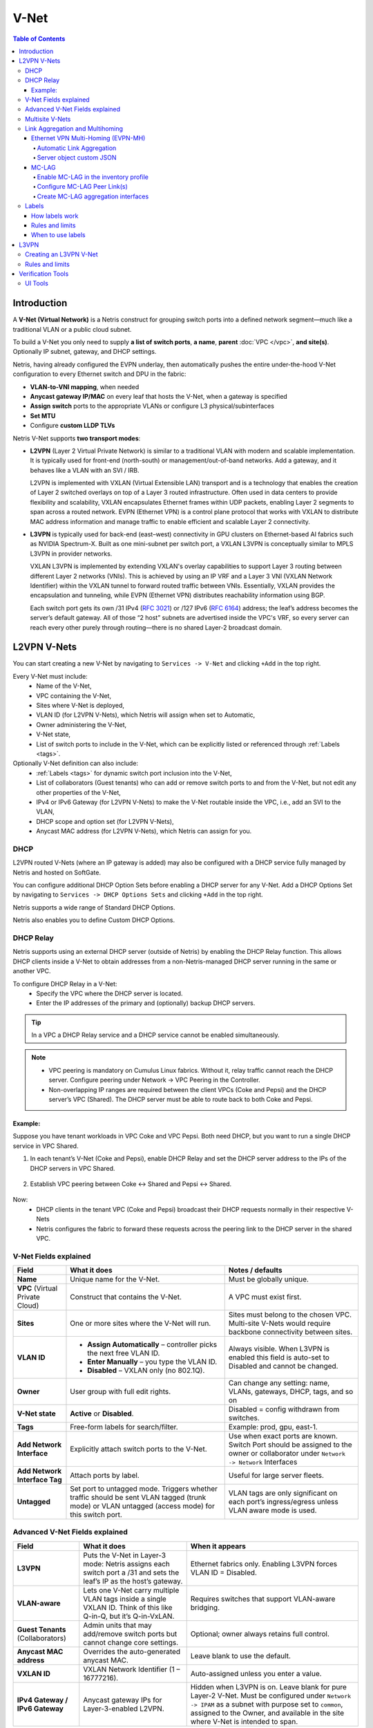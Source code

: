 .. meta::
    :description: V-Net

.. _v-net_def:


=====
V-Net
=====

.. contents:: Table of Contents
   :local:
   :depth: 4

Introduction
----------------

A **V-Net (Virtual Network)** is a Netris construct for grouping switch ports into a defined network segment—much like a traditional VLAN or a public cloud subnet.

To build a V-Net you only need to supply **a list of switch ports**, **a name**, **parent** :doc:`VPC </vpc>`, **and site(s)**. Optionally IP subnet, gateway, and DHCP settings.

Netris, having already configured the EVPN underlay, then automatically pushes the entire under-the-hood V-Net configuration to every Ethernet switch and DPU in the fabric:

* **VLAN-to-VNI mapping**, when needed
* **Anycast gateway IP/MAC** on every leaf that hosts the V-Net, when a gateway is specified
* **Assign switch** ports to the appropriate VLANs or configure L3 physical/subinterfaces
* **Set MTU**
* Configure **custom LLDP TLVs**

Netris V-Net supports **two transport modes**:

* **L2VPN** (Layer 2 Virtual Private Network) is similar to a traditional VLAN with modern and scalable implementation. It is typically used for front-end (north-south) or management/out-of-band networks. Add a gateway, and it behaves like a VLAN with an SVI / IRB.

  L2VPN is implemented with VXLAN (Virtual Extensible LAN) transport and is a technology that enables the creation of Layer 2 switched overlays on top of a Layer 3 routed infrastructure. Often used in data centers to provide flexibility and scalability, VXLAN encapsulates Ethernet frames within UDP packets, enabling Layer 2 segments to span across a routed network.
  EVPN (Ethernet VPN) is a control plane protocol that works with VXLAN to distribute MAC address information and manage traffic to enable efficient and scalable Layer 2 connectivity.

* **L3VPN** is typically used for back-end (east–west) connectivity in GPU clusters on Ethernet-based AI fabrics such as NVIDIA Spectrum-X. Built as one mini-subnet per switch port, a VXLAN L3VPN is conceptually similar to MPLS L3VPN in provider networks.

  VXLAN L3VPN is implemented by extending VXLAN's overlay capabilities to support Layer 3 routing between different Layer 2 networks (VNIs). This is achieved by using an IP VRF and a Layer 3 VNI (VXLAN Network Identifier) within the VXLAN tunnel to forward routed traffic between VNIs. Essentially, VXLAN provides the encapsulation and tunneling, while EVPN (Ethernet VPN) distributes reachability information using BGP.

  Each switch port gets its own /31 IPv4 (`RFC 3021 <https://datatracker.ietf.org/doc/html/rfc3021>`_) or /127 IPv6 (`RFC 6164 <https://datatracker.ietf.org/doc/html/rfc6164>`_) address; the leaf’s address becomes the server’s default gateway. All of those “2 host” subnets are advertised inside the VPC's VRF, so every server can reach every other purely through routing—there is no shared Layer-2 broadcast domain.

L2VPN V-Nets
----------------
You can start creating a new V-Net by navigating to ``Services -> V-Net`` and clicking ``+Add`` in the top right.

Every V-Net must include:
  - Name of the V-Net,
  - VPC containing the V-Net,
  - Sites where V-Net is deployed,
  - VLAN ID (for L2VPN V-Nets), which Netris will assign when set to Automatic,
  - Owner administering the V-Net,
  - V-Net state,
  - List of switch ports to include in the V-Net, which can be explicitly listed or referenced through :ref:`Labels <tags>`.

Optionally V-Net definition can also include:
  - :ref:`Labels <tags>` for dynamic switch port inclusion into the V-Net,
  - List of collaborators (Guest tenants) who can add or remove switch ports to and from the V-Net, but not edit any other properties of the V-Net,
  - IPv4 or IPv6 Gateway (for L2VPN V-Nets) to make the V-Net routable inside the VPC, i.e., add an SVI to the VLAN,
  - DHCP scope and option set (for L2VPN V-Nets),
  - Anycast MAC address (for L2VPN V-Nets), which Netris can assign for you.

.. image:: images/vnet-example.png
    :alt: Example V-Net configuration
    :align: center
    :class: with-shadow

DHCP
^^^^^^^^^^^^^^^^^^^^^^^^
L2VPN routed V-Nets (where an IP gateway is added) may also be configured with a DHCP service fully managed by Netris and hosted on SoftGate.

You can configure additional DHCP Option Sets before enabling a DHCP server for any V-Net. Add a DHCP Options Set by navigating to ``Services -> DHCP Options Sets`` and clicking ``+Add`` in the top right.

.. image:: images/dhcp-option-set.png
    :alt: DHCP Option Set
    :align: center
    :class: with-shadow

.. raw:: html

  <br />

Netris supports a wide range of Standard DHCP Options.

.. image:: images/dhcp-standard-options.png
    :alt: Standard DHCP Options
    :align: center
    :class: with-shadow

.. raw:: html

  <br />

Netris also enables you to define Custom DHCP Options.

.. image:: images/dhcp-custom-options.png
    :alt: Custom DHCP Options
    :align: center
    :class: with-shadow

.. raw:: html

  <br />

DHCP Relay
^^^^^^^^^^^^^^^^^^^^^^^^
Netris supports using an external DHCP server (outside of Netris) by enabling the DHCP Relay function. This allows DHCP clients inside a V-Net to obtain addresses from a non-Netris-managed DHCP server running in the same or another VPC.

To configure DHCP Relay in a V-Net:
 - Specify the VPC where the DHCP server is located.
 - Enter the IP addresses of the primary and (optionally) backup DHCP servers.
  
.. tip::
  In a VPC a DHCP Relay service and a DHCP service cannot be enabled simultaneously.

.. image:: images/dhcp-relay.png
    :alt: DHCP Relay
    :align: center
    :class: with-shadow

.. raw:: html

    <br />

.. note::
  * VPC peering is mandatory on Cumulus Linux fabrics. Without it, relay traffic cannot reach the DHCP server. Configure peering under Network → VPC Peering in the Controller.
  * Non-overlapping IP ranges are required between the client VPCs (Coke and Pepsi) and the DHCP server’s VPC (Shared). The DHCP server must be able to route back to both Coke and Pepsi.

.. raw:: html

  <br />

Example:
""""""""

Suppose you have tenant workloads in VPC Coke and VPC Pepsi. Both need DHCP, but you want to run a single DHCP service in VPC Shared.

.. image:: images/dhcp-relay-diagram.png
    :alt: DHCP Relay
    :align: center
    :class: with-shadow

.. raw:: html

  <br />

1. In each tenant’s V-Net (Coke and Pepsi), enable DHCP Relay and set the DHCP server address to the IPs of the DHCP servers in VPC Shared.

  .. image:: images/dhcp-relay-coke.png
      :alt: DHCP Relay
      :align: center
      :class: with-shadow

  .. raw:: html

    <br />

  .. image:: images/dhcp-relay-pepsi.png
      :alt: DHCP Relay
      :align: center
      :class: with-shadow

  .. raw:: html

    <br />

  .. image:: images/dhcp-relay-shared.png
      :alt: DHCP Relay
      :align: center
      :class: with-shadow

  .. raw:: html

    <br />

2. Establish VPC peering between Coke ↔ Shared and Pepsi ↔ Shared.

  .. image:: images/dhcp-relay-vpc-peer-coke.png
      :alt: DHCP Relay
      :align: center
      :class: with-shadow

  .. raw:: html

    <br />

  .. image:: images/dhcp-relay-vpc-peer-pepsi.png
      :alt: DHCP Relay
      :align: center
      :class: with-shadow

  .. raw:: html

    <br />


Now:
 - DHCP clients in the tenant VPC (Coke and Pepsi) broadcast their DHCP requests normally in their respective V-Nets
 - Netris configures the fabric to forward these requests across the peering link to the DHCP server in the shared VPC.

V-Net Fields explained
^^^^^^^^^^^^^^^^^^^^^^^^

.. list-table::
   :header-rows: 1

   * - **Field**
     - What it does
     - Notes / defaults
   * - **Name**
     - Unique name for the V-Net.
     - Must be globally unique.
   * - **VPC** (Virtual Private Cloud)
     - Construct that contains the V-Net.
     - A VPC must exist first.
   * - **Sites**
     - One or more sites where the V-Net will run.
     - Sites must belong to the chosen VPC. Multi-site V-Nets would require backbone connectivity between sites.
   * - **VLAN ID**
     - • **Assign Automatically** – controller picks the next free VLAN ID.
       • **Enter Manually** – you type the VLAN ID.
       • **Disabled** – VXLAN only (no 802.1Q).
     - Always visible. When L3VPN is enabled this field is auto-set to Disabled and cannot be changed.
   * - **Owner**
     - User group with full edit rights.
     - Can change any setting: name, VLANs, gateways, DHCP, tags, and so on
   * - **V-Net state**
     - **Active** or **Disabled**.
     - Disabled = config withdrawn from switches.
   * - **Tags**
     - Free-form labels for search/filter.
     - Example: prod, gpu, east-1.
   * - **Add Network Interface**
     - Explicitly attach switch ports to the V-Net.
     - Use when exact ports are known. Switch Port should be assigned to the owner or collaborator under ``Network -> Network`` Interfaces
   * - **Add Network Interface Tag**
     - Attach ports by label.
     - Useful for large server fleets.
   * - **Untagged**
     - Set port to untagged mode. Triggers whether traffic should be sent VLAN tagged (trunk mode) or VLAN untagged (access mode) for this switch port.
     - VLAN tags are only significant on each port’s ingress/egress unless VLAN aware mode is used.

Advanced V-Net Fields explained
^^^^^^^^^^^^^^^^^^^^^^^^^^^^^^^^
.. list-table::
   :header-rows: 1

   * - **Field**
     - What it does
     - When it appears
   * - **L3VPN**
     - Puts the V-Net in Layer-3 mode: Netris assigns each switch port a /31 and sets the leaf’s IP as the host’s gateway.
     - Ethernet fabrics only. Enabling L3VPN forces VLAN ID = Disabled.
   * - **VLAN-aware**
     - Lets one V-Net carry multiple VLAN tags inside a single VXLAN ID. Think of this like Q-in-Q, but it’s Q-in-VxLAN.
     - Requires switches that support VLAN-aware bridging.
   * - **Guest Tenants** (Collaborators)
     - Admin units that may add/remove switch ports but cannot change core settings.
     - Optional; owner always retains full control.
   * - **Anycast MAC address**
     - Overrides the auto-generated anycast MAC.
     - Leave blank to use the default.
   * - **VXLAN ID**
     - VXLAN Network Identifier (1 – 16777216).
     - Auto-assigned unless you enter a value.
   * - **IPv4 Gateway / IPv6 Gateway**
     - Anycast gateway IPs for Layer-3-enabled L2VPN.
     - Hidden when L3VPN is on. Leave blank for pure Layer-2 V-Net. Must be configured under ``Network -> IPAM`` as a subnet with purpose set to ``common``, assigned to the Owner, and available in the site where V-Net is intended to span.

.. warning::
    Many switches cannot autodetect 1Gbps link speed. If attaching hosts with 1Gbps NICs to 10Gbps switch ports, set the speed for the given Switch Port from Auto(default) to 1Gbps. You can edit a port in ``Network -> Network Interfaces`` individually or in bulk.



Multisite V-Nets
^^^^^^^^^^^^^^^^^^^^^^^^
Any V-Net may span multiple sites. If the V-Net spans multiple sites and you add a gateway, you must first create the subnet under ``Network -> Subnets`` and assign it to all sites the V-Net will span (You can define additional sites in ``Network -> Sites``). This way the anycast IP is valid everywhere.


.. image:: images/vnet-multisite.png
    :alt: Multisite V-Net
    :align: center
    :class: with-shadow

.. raw:: html

  <br />


Link Aggregation and Multihoming
^^^^^^^^^^^^^^^^^^^^^^^^^^^^^^^^^^^^^^^^^^^^^^^^
**Link Aggregation (LAG)**, also known as link bundling, Ethernet/network/NIC bonding, or port teaming, is a method of combining (aggregating) multiple network interfaces to increase throughput beyond what a single switch port could provide and/or provide redundancy in case one of the links fails.

An endpoint may be connected to a single switch with multiple cables, which are aggregated into a single logical bonded interface. This is known as single-homing.

An endpoint may be connected to two or more switches simultaneously, with these connections aggregated into a single logical bonded interface. Often done to eliminate single points of hardware failure, this method is known as multi-homing.

.. image:: images/lag_diagram.png
    :align: center
    :alt: LAG diagram

For best results, Netris recommends enabling **Link Aggregation Control Protocol (LACP/802.3ad)** when configuring server-side bonding.

Netris fully supports both single-home and multi-home use cases, and for multi-home use cases, Netris supports EVPN-MH and MC-LAG, subject to switch hardware support.

* **EVPN-MH** (recommended by Netris) is a standardized way to multi-home a device. It uses BGP EVPN with Ethernet Segment Identifiers (ESI) for control plane and Designated Forwarder (DF) election to avoid loops. EVPN-MH works with VXLAN overlays, supports all-active and single-active configurations, and offers quick convergence via aliasing and multi-homing.
* **MC-LAG** (or MLAG) is a switch vendor feature that extends LACP across two switches, avoiding loops with a shared control domain. It requires ICCP (Inter-Chassis Control Protocol), one or more peer-links, and typically scales to two devices, providing active-active L2 forwarding. Convergence and scaling are limited compared to EVPN-MH

Ethernet VPN Multi-Homing (EVPN-MH)
""""""""""""""""""""""""""""""""""""
**Ethernet VPN Multi-Homing** (EVPN-MH) is a standards-based network feature that allows a single endpoint to connect to two or more switches for redundancy and load sharing. This setup ensures that if one switch or link fails, traffic can continue to flow through the remaining connections without needing to reconfigure the network.

You can configure EVPN-MH in Netris in one of two ways: **Automatic Link Aggregation** or **Server Object custom JSON**.

Automatic Link Aggregation
~~~~~~~~~~~~~~~~~~~~~~~~~~

**Automatic Link Aggregation** is a Netris feature that allows Netris to automatically create a bond interface for each switch port that is added to a V-Net. This prepares the network side to support bonded server connections without requiring manual configuration in the controller or switch port downtime.

The behavior of the bond is determined entirely by the **server-side configuration**. This gives the server administrator direct control over bonding behavior, enabling adjustments without waiting for network team changes, and allowing deployments to be adapted quickly and efficiently.

* Active/Standby (no LACP): The bonded links function for basic redundancy. Traffic fails over if one link goes down, but only one link is active at a time.
* Active/Active with LACP: If the server bond uses LACP, Netris detects the LACP negotiation and automatically determines which switches and switch ports the member links connect to. It then configures EVPN-MH on those switches and ports, allowing the server to take advantage of multi-homing with active/active load sharing and fault tolerance.

To enable Automatic Link Aggregation
  * Navigate to ``Network -> Inventory Profiles``.
  * Edit the Inventory Profile assigned to relevant switches and enable the ``Automatic Link Aggregation`` checkbox.

.. image:: images/inventory-profile-automatic-link-aggregation.png
   :align: center
   :alt: Inventory Profile with Automatic Link Aggregation enabled
   :class: with-shadow

.. raw:: html

  <br />


Server object custom JSON
~~~~~~~~~~~~~~~~~~~~~~~~~~
Server Object Custom JSON method enables you to exercise granular control over which endpoints get a bond interface.

In a server object definition, Netris supports the use of optional JSON snippets to describe how server NICs are grouped. When you include such a snippet to declare NICs as part of a bond, this serves as a signal to Netris to place the corresponding switch ports into a bond. Just like with the Automatic Link Aggregation method, the server administrator retains full control over the bond behavior, including whether the bond operates in active/standby or active/active mode.

.. image:: images/server-custom-json.png
   :align: center
   :alt: Server Object with custom JSON defining a bond interface
   :class: with-shadow

.. raw:: html

  <br />

.. code-block:: json
    :caption: Example JSON snippet defining a bond interface

    {
        "network": {
            "eth9": {
                "slave": "bond0",
                "mtu": 9216
            },
            "eth10": {
                "slave": "bond0",
                "mtu": 9216
            }
        }
    }

.. warning::
    The JSON method and Automatic Link Aggregation serve the same purpose. If Automatic Link Aggregation is turned on, any JSON entries are ignored.

MC-LAG
"""""""""""""""""""""""
**Mult-chassis Link Aggregation** (MC-LAG) is a switch vendor's proprietary link aggregation method available to you and supported by Netris. Please check our :ref:`Overlay Network Functions <overlay-network-functions>` to verify which switches support this functionality.

In contrast to EVPN-MH, when using MC-LAG, users are expected to manually define the aggregation interfaces in the Netris controller and explicitly specify the switch ports to be added as bond members.

Additionally, you must add the aggregation interfaces (aggX) to the V-Net instead of the individual switch ports (swpX), like you would in EVPN-MH.

.. warning::
    MC-LAG requires the use of peer-link.

Enable MC-LAG in the inventory profile
~~~~~~~~~~~~~~~~~~~~~~~~~~~~~~~~~~~~~~~
You must enable MC-LAG support in the Inventory Profile that is assigned to the switch fabric.

To enable MC-LAG support:
  - Navigate to ``Network -> Inventory Profiles``.
  - Edit the Inventory Profile that is applied to the appropriate switches and set the checkbox for ``Enable MC-LAG``.

.. image:: images/inventory-profile-set-enable-MCLAG.png
   :align: center
   :alt: Inventory Profile with Enable MC-LAG checkbox set
   :class: with-shadow

.. raw:: html

    <br />

.. warning::
    When you enable MC-LAG functionality, Netris will automatically disable EVPN-MH support. These two features are mutually exclusive in a given fabric.

Configure MC-LAG Peer Link(s)
~~~~~~~~~~~~~~~~~~~~~~~~~~~~~~~~~~~~~~~
MC-LAG requires the presence of a physical peer link between the two switches participating in an MC-LAG configuration. Netris recommends multiple peer links for redundancy.

To define a peer link in Topology Manager
  - Navigate to ``Network -> Topology``.
  - Right-click one of the switches you will use in the MC-LAG pair.
  - Select ``Create Link``.
  - In the *Create Link* dialog box, select the other switch in the MC-LAG pair in the *To Device* drop-down.
  - Set the ``MC-LAG Peer Link`` check box.
  - ENter the shared MC-LAG IPv4 address and MC-LAG anycast MAC address.

.. image:: images/create-mclag-peer-link.png
   :align: center
   :alt: Create Link dialog with MC-LAG Peer Link checkbox set
   :class: with-shadow

.. raw:: html

    <br />

.. important::
    - Multiple MC-LAG peer links between the same pair of switches must have the same MC-LAG IPv4 and MAC addresses.
    - The MC-LAG shared IPv4 address must be a part of any IPAM-defined subnet with the purpose set to loopback.
    - For MC-LAG anycast MAC address, Netris recommends choosing any MAC address from  44:38:39:ff:00:00 - 44:38:39:ff:ff:ff range. The MAC address should be globally unique compared to other links in the Netris controller, except when other links are between the same pair of switches.

Create MC-LAG aggregation interfaces
~~~~~~~~~~~~~~~~~~~~~~~~~~~~~~~~~~~~~~~
Navigate to ``Network -> Network Interfaces``, select one or more switch ports, use the bulk action menu, and select ``Add to LAG``.

.. image:: images/interfaces-bulk-action-add-to-lag.png
    :align: center
    :alt: Bulk action menu with Add to LAG option
    :class: with-shadow

.. raw:: html

    <br />

Click the ``ADD`` button and fill out other values as needed.

.. image:: images/add-to-LAG.png
    :align: center
    :alt: Add to LAG dialog
    :class: with-shadow

.. raw:: html

    <br />

You must set ``MC-LAG`` to *Enabled* and manually enter ``MC-LAG ID`` for Netris to configure the bond as MC-LAG instead of single switch LAG or EVPN-MH.

.. tip::
    The MC-LAG ID value is locally significant to the switch pair.

You can now add these new *aggX* interfaces to V-Nets the same way you normally add switch ports.

.. image:: images/interfaces-list-agg-interface.png
    :align: center
    :alt: List of network interfaces with aggregation interface
    :class: with-shadow

.. raw:: html

    <br />

.. _tags:

Labels
^^^^^^
Labels (sometimes called tags) can be used to automatically place hundreds of switch ports into a V-Net. They can work together with the :doc:`Server Cluster </server-cluster>` and manual methods, or they can replace those methods.

Because Netris knows the topology, When you label server NICs, Netris can automatically identify the connected switch ports and place them into the V-Net.

How labels work
""""""""""""""""

When defining a server object in ``Network -> Inventory`` or ``Network -> Topology``, use the *Labels* section to label each NIC on the server using the following key/value syntax.

.. code-block::

    iface.eth1 = prod
    iface.eth2 = prod
    iface.eth3 = storage
    iface.eth4 = storage

.. tip::
    The hard-coded prefix *iface*. is required; it tells Netris the label applies to that specific NIC, not the whole server.

.. image:: images/server-interface-labels.png
    :align: center
    :alt: Server interface labels
    :class: with-shadow

.. raw:: html

    <br />

To automatically add switch ports to a V-Net based on a label, in the V-net definition dialog:
  - Click the ``Add Network Interface Label`` button.
  - Enter the “value” portion of the label. E.g., *storage* is the value of *iface.eth3=storage* label.
  - Specify whether you want the switch port to be 802.1q tagged or untagged.

Based on the links defined in the Topology, Netris finds the switch ports eth1 and eth2 are connected to and adds them to the V-Net.

.. image:: images/add-vnet-interface-based-on-label.png
    :align: center
    :alt: Add Network Interface Label dialog
    :class: with-shadow

.. raw:: html

    <br />

Rules and limits
"""""""""""""""""""""

- If a port is added both directly and by label, the direct entry wins even if you remove the label from the server NIC.
- The same NIC can be untagged in only one V-Net.
- Switch ports used for underlay links are ignored.
- Works only on server objects with switch-to-server links defined.
- Labels can only be used to add switch ports to a VLAN-unaware L2VPN V-Nets. L3VPN and VLAN-aware L2VPN are not supported.

When to use labels
""""""""""""""""""
Labels can be used on their own or together with :doc:`Server Cluster </server-cluster>`.

Imagine a multi-tenant cloud operator manages hundreds of GPU servers, each with 11 network interfaces (a very typical situation): 8 interfaces for east-west traffic, 2 interfaces for north-south, and the last one for management.

The operator wants to be able to dynamically assign servers to different tenants, which means NICs *eth1* through *eth10* must be placed into the correct tenant’s VPC.

At the same time, the operator wants to keep the server’s IPMI / ILO / iDrac interface eth11 in the management VPC regardless of which tenant the server is reassigned to.

To achieve this outcome, the cloud operator can

    - Define a Server Cluster Template and only include non-management server NICs (*eth1* through *eth10*) in the template.

      .. code-block:: json

        [
            {
                "postfix": "East-West",
                "type": "l3vpn",
                "vlan": "untagged",
                "vlanID": "auto",
                "serverNics": [
                    "eth1",
                    "eth2",
                    "eth3",
                    "eth4",
                    "eth5",
                    "eth6",
                    "eth7",
                    "eth8"
                ]
            },
            {
                "postfix": "North-South-in-band-and-storage",
                "type": "l2vpn",
                "vlan": "untagged",
                "vlanID": "auto",
                "serverNics": [
                    "eth9",
                    "eth10"
                ],
                "ipv4Gateway": "192.168.7.254/21"
            }
        ]

    .. image:: images/GPU-cluster-template.png
        :align: center
        :alt: GPU Cluster Template
        :class: with-shadow

    .. raw:: html

        <br />

    - Label the IPMI (*eth11*) NIC rather than include it in the Server Cluster Template.

    .. figure:: images/label-eth11-ipmi.png
        :align: center
        :alt: Label eth11 for IPMI
        :class: with-shadow

        The operator adds a *iface.eth11=ipmi* label to each server object for *eth11*

    .. raw:: html

        <br />

    - Create a V-Net that includes this label as described earlier.

    .. figure:: images/create-vnet-label-ipmi.png
        :align: center
        :alt: Create V-Net for IPMI label
        :class: with-shadow

        The operator creates a V-Net for the management interfaces and adds network interfaces matching the *ipmi* label value.
    
    .. raw:: html

        <br />

As a result of this configuration, Netris automatically adds *eth11* into the “Management” V-Net.

When a Server Cluster is created referencing the *GPU-cluster-template*, Netris will:

  - Keep *eth11* in the Management V-Net (notice in this example the V-Net is in the Default VPC).
  - Create new *East-West* and *North-South-in-band-and-storage* V-Nets in the VPCs selected when defining the Server Cluster. See :doc:`Server Cluster documentation </server-cluster>` for more details about creating Server Clusters.
  - Place *eth1* through *eth10* into the tenant’s V-Nets as specified in the template, even though the V-Nets are in a different VPC from the Management V-Net.

When the operator needs to reallocate the GPU servers to a different tenant, they simply reassign these servers to a different tenant’s Server Cluster. Netris will reconfigure the appropriate switch ports on the appropriate switches, but will keep the *eth11* in the Management V-Net.


L3VPN
-----------------

L3VPNs are typically used for back-end (east–west) connectivity in GPU clusters on Ethernet-based AI fabrics such as NVIDIA Spectrum-X.

L3VPN turns every switch port in the V-Net into its own **/31 IPv4 (or /127 IPv6) routed link** to the server. There is **no fabric-wide broadcast domain**; all traffic is routed from the first hop. The leaf-side switch port IP is the server’s gateway.

This method is commonly used on rail-optimized AI fabrics where each server NIC is dedicated to a GPU and has an individual /31 IP. Thorough planning of the IP schema and server-side routing configuration is required for this to function. Contact Netris for more details.

Netris still moves packets over VXLAN and advertises the /31 prefixes with EVPN, giving you VRF-style isolation without MPLS.

Creating an L3VPN V-Net
^^^^^^^^^^^^^^^^^^^^^^^^

L3VPN V-Nets require you to provide much the same information as the L2VPN V-Nets, such as **a name, parent VPC, site(s), and a list of switch ports**, but with a few key differences.

    1. **Set the L3VPN checkbox**.

      - The **VLAN ID** field locks to **Disabled**.
      - Gateway and DHCP options disappear—routing is handled on the /31 links.
      - Anycast MAC address is ignored.

    2. **Add switch ports** (directly, by label) and, per port:

      - **Untagged** – makes the port an access interface.
      - **VLAN ID** – optional; enter a tag to create a routed sub-interface instead.
      - **IPv4 / IPv6** – optional; leave blank to let Netris auto-allocate the /31 or a /127 pair.

.. warning::
    Typically /31s get assigned to links with Terraform during the onboarding phase.

.. image:: images/vnet-l3vpn-set.png
    :align: center
    :class: with-shadow
    :alt: L3VPN V-Net configuration

.. raw:: html

    <br />

Behind the scenes, Netris

  #. Reserves or accepts a VXLAN ID for the V-Net.
  #. Creates a routed interface (or sub-interface if you set a VLAN ID) for each selected port.
  #. Assigns a /31 IPv4 (and /127 IPv6 if enabled) to every appropriate port on every appropriate switch.
  #. Advertises every /31 with EVPN route-type 5 so other leaves learn the host prefixes without flooding.

Rules and limits
^^^^^^^^^^^^^^^^^^^^^^^^
  - VLAN-aware mode is not available with L3VPN.
  - DHCP and anycast gateway are intentionally disabled; each server must configure its own IP on the peer side of the /31.
  - The Untagged toggle and per-port VLAN ID apply only to the interface you are adding; they never create a global broadcast domain.

With these steps you have a routed, broadcast-free V-Net ready for high-scale east–west traffic.

In larger fabrics Netris recommends turning on the optional /26 aggregation in the Inventory Profile (``Network -> Inventory Profiles``) to reduce TCAM usage in the hardware.

.. image:: images/aggregate-slash26.png
    :align: center
    :class: with-shadow
    :alt: Aggregate /26 setting in Inventory Profile

.. raw:: html

    <br />

Verification Tools
----------------

UI Tools
^^^^^^^^^^

You can view all existing V-Nets by navigating to  ``Services -> V-Net``.

.. image:: images/vnet-list.png
    :align: center
    :class: with-shadow
    :alt: V-Net list

.. raw:: html

    <br />

You can view additional operational details of any V-Net by clicking on the chevron to the left of the V-Net name to expand the view.

.. image:: images/vnet-list-expand.png
    :align: center
    :class: with-shadow
    :alt: Expanded V-Net list

.. raw:: html

    <br />
